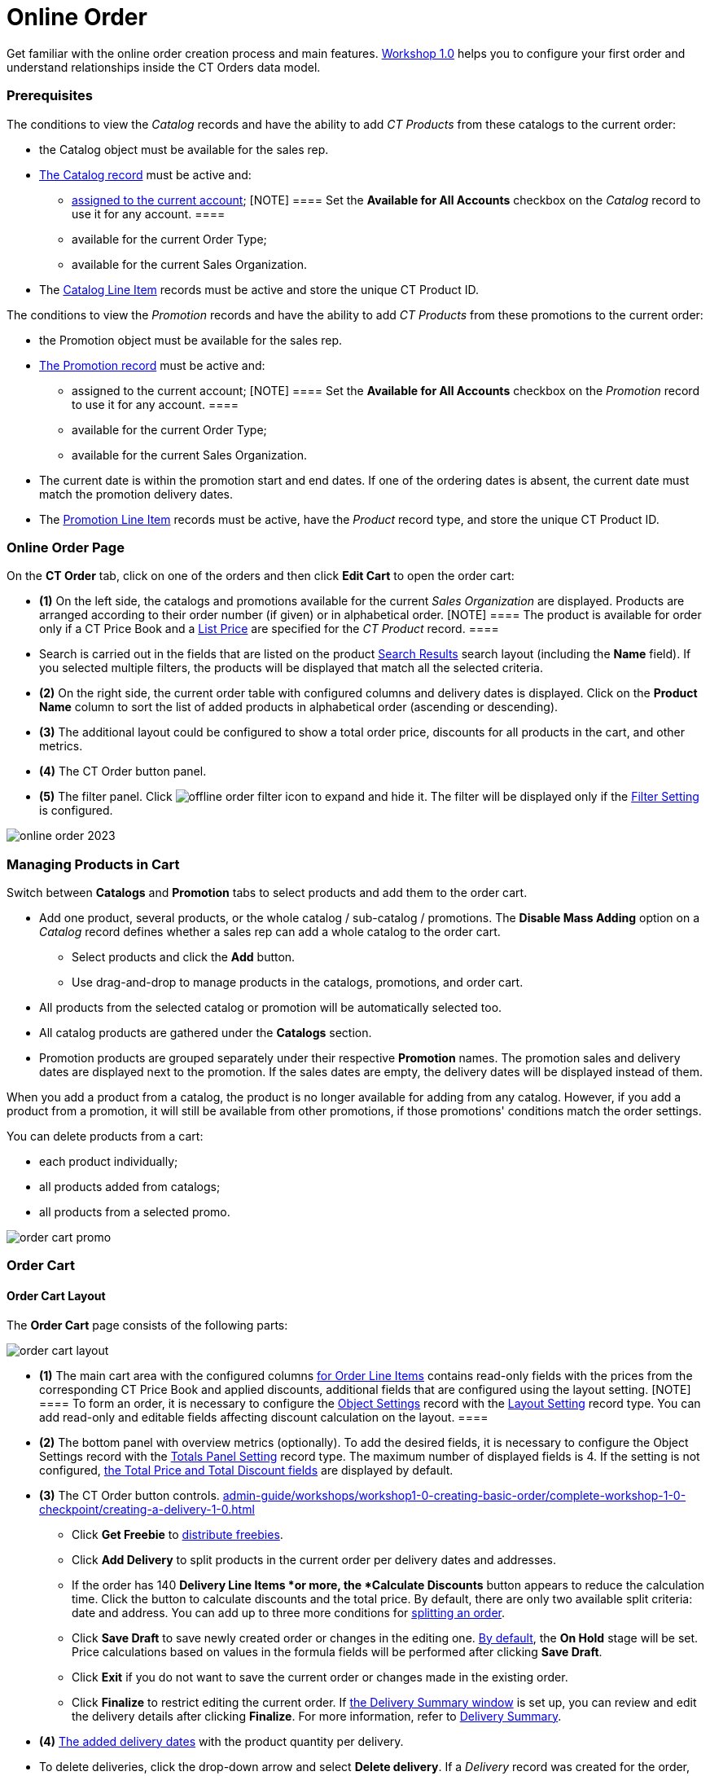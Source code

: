 = Online Order

Get familiar with the online order creation process and main features.
xref:workshop1-0-creating-basic-order[Workshop 1.0] helps you to
configure your first order and understand relationships inside the CT
Orders data model.

:toc: :toclevels: 3

[[h2_1519086166]]
=== Prerequisites

The conditions to view the _Catalog_ records and have the ability to add
_CT Products_ from these catalogs to the current order:

* the [.object]#Catalog# object must be available for the sales
rep.
* xref:admin-guide/managing-ct-orders/catalog-management/index[The Catalog record] must be active and:
** xref:quick-start/creating-and-adding-catalogs-1-0[assigned to the current
account];
[NOTE] ==== Set the *Available for All Accounts* checkbox on the
_Catalog_ record to use it for any account. ====
** available for the current Order Type;
** available for the current Sales Organization.
* The xref:admin-guide/managing-ct-orders/catalog-management/catalog-data-model/catalog-line-item-field-reference[Catalog Line Item]
records must be active and store the unique CT Product ID.



The conditions to view the _Promotion_ records and have the ability to
add _CT Products_ from these promotions to the current order:

* the [.object]#Promotion# object must be available for the
sales rep.
* xref:admin-guide/managing-ct-orders/discount-management/promotions[The Promotion record] must be active and:
** assigned to the current account;
[NOTE] ==== Set the *Available for All Accounts* checkbox on the
_Promotion_ record to use it for any account. ====
** available for the current Order Type;
** available for the current Sales Organization.
* The current date is within the promotion start and end dates. If one
of the ordering dates is absent, the current date must match the
promotion delivery dates.
* The xref:admin-guide/managing-ct-orders/discount-management/promotion-data-model/promotion-line-item-field-reference[Promotion Line Item]
records must be active, have the _Product_ record type, and store the
unique CT Product ID.

[[h2_734239727]]
=== Online Order Page

On the *CT Order* tab, click on one of the orders and then click *Edit
Cart* to open the order cart:

* *(1)* On the left side, the catalogs and promotions available for the
current _Sales Organization_ are displayed. Products are arranged
according to their order number (if given) or in alphabetical order.
[NOTE] ==== The product is available for order only if a CT
Price Book and a xref:admin-guide/managing-ct-orders/product-management/product-data-model/ct-price-book-line-item-field-reference[List
Price] are specified for the _CT Product_ record. ====
* Search is carried out in the fields that are listed on the product
https://help.salesforce.com/articleView?id=search_results_setup_parent.htm&type=5[Search
Results] search layout (including the *Name* field). If you selected
multiple filters, the products will be displayed that match all the
selected criteria.
* *(2)* On the right side, the current order table with configured
columns and delivery dates is displayed. Click on the *Product Name*
column to sort the list of added products in alphabetical order
(ascending or descending).
* *(3)* The additional layout could be configured to show a total order
price, discounts for all products in the cart, and other metrics.
* *(4)* The CT Order button panel.
* *(5)* The filter panel.
Click image:offline-order-filter-icon.jpg[]
to expand and hide it. The filter will be displayed only if the
xref:admin-guide/managing-ct-orders/sales-organization-management/settings-and-sales-organization-data-model/settings-fields-reference/filter-setting-field-reference/index[Filter Setting] is configured.

image:online-order_2023.png[]

[[h2_735642631]]
=== Managing Products in Cart

Switch between *Catalogs* and *Promotion* tabs to select products and
add them to the order cart.

* Add one product, several products, or the whole catalog / sub-catalog
/ promotions. The *Disable Mass Adding* option on a _Catalog_ record
defines whether a sales rep can add a whole catalog to the order cart.
** Select products and click the *Add* button.
** Use drag-and-drop to manage products in the catalogs, promotions, and
order cart.
* All products from the selected catalog or promotion will be
automatically selected too.
* All catalog products are gathered under the *Catalogs* section.
* Promotion products are grouped separately under their respective
*Promotion* names. The promotion sales and delivery dates are displayed
next to the promotion. If the sales dates are empty, the delivery dates
will be displayed instead of them.

When you add a product from a catalog, the product is no longer
available for adding from any catalog. However, if you add a product
from a promotion, it will still be available from other promotions, if
those promotions' conditions match the order settings.

You can delete products from a cart:

* each product individually;
* all products added from catalogs;
* all products from a selected promo.

image:order-cart-promo.png[]

[[h2_915453080]]
=== Order Cart

[[h3_412069062]]
==== Order Cart Layout

The *Order Cart* page consists of the following parts:

image:order-cart-layout.png[]

* *(1)* The main cart area with the configured columns
xref:admin-guide/managing-ct-orders/order-management/ref-guide/ct-order-data-model/order-line-item-field-reference.adoc[for Order Line Items] contains
read-only fields with the prices from the corresponding CT Price Book
and applied discounts, additional fields that are configured using the
layout setting.
[NOTE] ==== To form an order, it is necessary to configure the
xref:admin-guide/managing-ct-orders/sales-organization-management/settings-and-sales-organization-data-model/settings-fields-reference/layout-setting-field-reference[Object Settings] record with
the xref:admin-guide/workshops/workshop1-0-creating-basic-order/configuring-layout-settings-1-0/index.adoc[Layout Setting] record
type. You can add read-only and editable fields affecting discount
calculation on the layout. ====
* *(2)* The bottom panel with overview metrics (optionally). To add the
desired fields, it is necessary to configure the Object Settings record
with the xref:admin-guide/managing-ct-orders/sales-organization-management/howtos/how-to-configure-totals-panel-setting[Totals Panel
Setting] record type. The maximum number of displayed fields is 4. If
the setting is not configured, xref:admin-guide/managing-ct-orders/order-management/ref-guide/ct-order-data-model/ct-order-field-reference.adoc[the
Total Price and Total Discount fields] are displayed by default.
* *(3)* The CT Order button controls.
xref:admin-guide/workshops/workshop1-0-creating-basic-order/complete-workshop-1-0-checkpoint/creating-a-delivery-1-0.adoc[]
** Click *Get Freebie* to
xref:admin-guide/managing-ct-orders/freebies-management/index#h2_1556344363[distribute freebies].
** Click *Add Delivery* to split products in the current order per
delivery dates and addresses.
** If the order has 140 *Delivery Line Items *or more, the *Calculate
Discounts* button appears to reduce the calculation time. Click the
button to calculate discounts and the total price.
By default, there are only two available split criteria: date and
address. You can add up to three more conditions
for xref:admin-guide/workshops/workshop-5-0-implementing-additional-features/5-1-setting-up-a-delivery-split.adoc[splitting an order].
** Click *Save Draft* to save newly created order or changes in the
editing one. xref:admin-guide/managing-ct-orders/order-management/index#h2_158967301[By default], the
*On Hold* stage will be set. Price calculations based on values in the
formula fields will be performed after clicking *Save Draft*.
** Click *Exit* if you do not want to save the current order or changes
made in the existing order.
** Click *Finalize* to restrict editing the current order.
If xref:admin-guide/workshops/workshop-5-0-implementing-additional-features/5-2-setting-up-the-delivery-summary.adoc[the Delivery Summary
window] is set up, you can review and edit the delivery details after
clicking *Finalize*. For more information, refer
to xref:admin-guide/managing-ct-orders/delivery-management/index.adoc#h2_1374863314[Delivery Summary].
* *(4)* xref:admin-guide/workshops/workshop1-0-creating-basic-order/complete-workshop-1-0-checkpoint/creating-a-delivery-1-0.adoc[The added delivery dates] with
the product quantity per delivery.
* To delete deliveries, click the drop-down arrow and select *Delete
delivery*.
If a _Delivery_ record was created for the order, you cannot delete all
deliveries from the order, at least one delivery should exist.

[[h3_1143528965]]
==== Editable Fields

The editable fields were implemented to support the application of the
manually set discounts and can be used in calculations or to display
additional information. These fields should be first created on the
[.object]#Order Line Item# object and then specified in the
Settings record with the
xref:order-line-item-layout-setting-1-0[Layout Setting] record
type.



The processing logic displaying the fields goes as follows:

. First, search the setting with the *Record Type* value matching the
xref:admin-guide/managing-ct-orders/order-management/ref-guide/ct-order-data-model/ct-order-field-reference.adoc[one] that was specified in the pop-up
window when the order was created.
. Then goes the setting with the *Sales Organization* field value
matching the one on the created order.
. If no settings were found, then the setting without the specified
*Record type* and *Sales organization* will be applied.



This logic takes into account the *Read-Only* and *Required* attributes
that could've been checked when the field was created. In that case,
these attributes will always come in higher priority regardless of the
values specified in the setting's *Read-Only Attributes* and *Required
Attributes*.



When the _Setting_ record is found, fields from the *Fields to display*
field of this record will be displayed on the right side of the order
cart layout. The attributes specified in the *Required Attributes* and
*Read-Only Attribute* will define whether the displayed field will be
mandatory to be filled before finalizing the order or have a read-only
status.





image:ctorders-editable-fields.gif[]



See also:

* xref:workshop1-0-creating-basic-order[Workshop 1.0: Creating
Basic Order]
